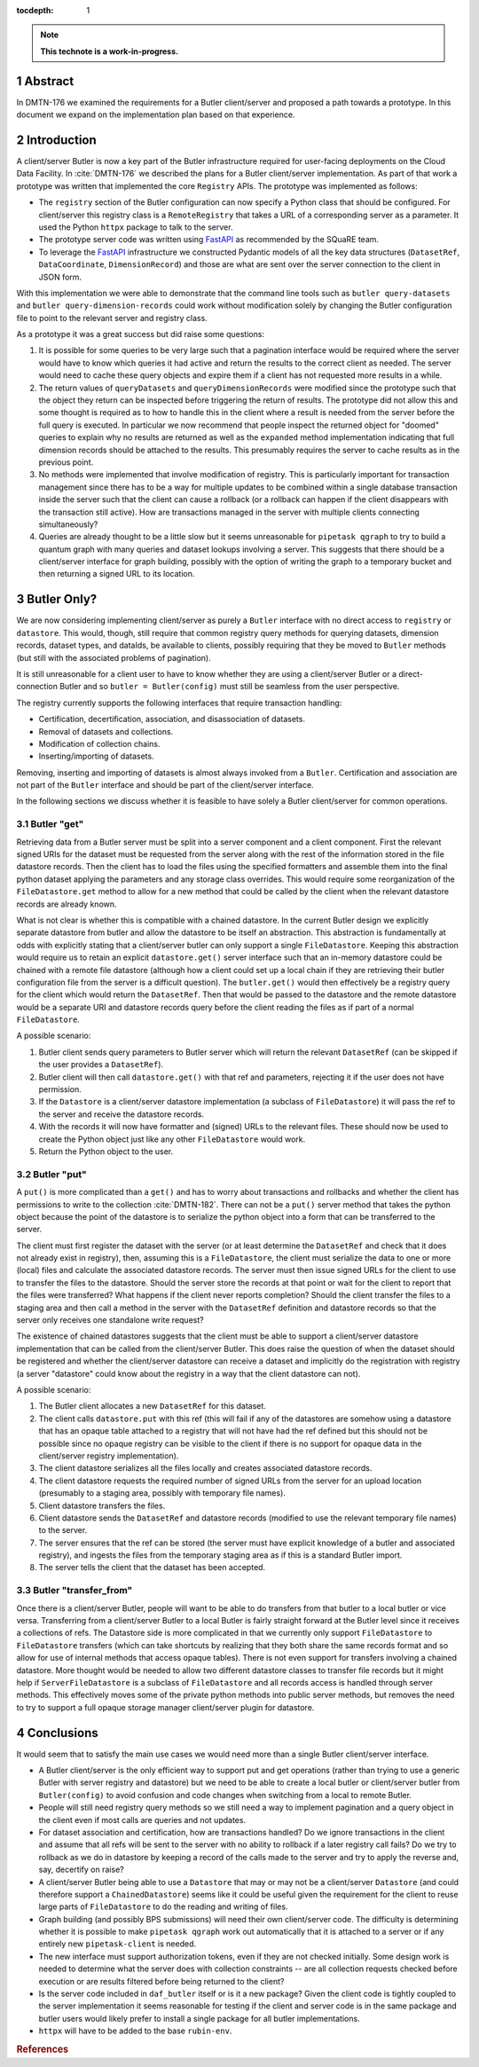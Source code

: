 :tocdepth: 1

.. sectnum::

.. Metadata such as the title, authors, and description are set in metadata.yaml

.. TODO: Delete the note below before merging new content to the main branch.

.. note::

   **This technote is a work-in-progress.**

Abstract
========

In DMTN-176 we examined the requirements for a Butler client/server and proposed a path towards a prototype. In this document we expand on the implementation plan based on that experience.

Introduction
============

A client/server Butler is now a key part of the Butler infrastructure required for user-facing deployments on the Cloud Data Facility.
In :cite:`DMTN-176` we described the plans for a Butler client/server implementation.
As part of that work a prototype was written that implemented the core ``Registry`` APIs.
The prototype was implemented as follows:

* The ``registry`` section of the Butler configuration can now specify a Python class that should be configured.
  For client/server this registry class is a ``RemoteRegistry`` that takes a URL of a corresponding server as a parameter.
  It used the Python ``httpx`` package to talk to the server.
* The prototype server code was written using FastAPI_ as recommended by the SQuaRE team.
* To leverage the FastAPI_ infrastructure we constructed Pydantic models of all the key data structures (``DatasetRef``, ``DataCoordinate``, ``DimensionRecord``) and those are what are sent over the server connection to the client in JSON form.

With this implementation we were able to demonstrate that the command line tools such as ``butler query-datasets`` and ``butler query-dimension-records`` could work without modification solely by changing the Butler configuration file to point to the relevant server and registry class.

As a prototype it was a great success but did raise some questions:

1. It is possible for some queries to be very large such that a pagination interface would be required where the server would have to know which queries it had active and return the results to the correct client as needed.
   The server would need to cache these query objects and expire them if a client has not requested more results in a while.
2. The return values of ``queryDatasets`` and ``queryDimensionRecords`` were modified since the prototype such that the object they return can be inspected before triggering the return of results.
   The prototype did not allow this and some thought is required as to how to handle this in the client where a result is needed from the server before the full query is executed.
   In particular we now recommend that people inspect the returned object for "doomed" queries to explain why no results are returned as well as the ``expanded`` method implementation indicating that full dimension records should be attached to the results.
   This presumably requires the server to cache results as in the previous point.
3. No methods were implemented that involve modification of registry.
   This is particularly important for transaction management since there has to be a way for multiple updates to be combined within a single database transaction inside the server such that the client can cause a rollback (or a rollback can happen if the client disappears with the transaction still active).
   How are transactions managed in the server with multiple clients connecting simultaneously?
4. Queries are already thought to be a little slow but it seems unreasonable for ``pipetask qgraph`` to try to build a quantum graph with many queries and dataset lookups involving a server.
   This suggests that there should be a client/server interface for graph building, possibly with the option of writing the graph to a temporary bucket and then returning a signed URL to its location.

Butler Only?
============

We are now considering implementing client/server as purely a ``Butler`` interface with no direct access to ``registry`` or ``datastore``.
This would, though, still require that common registry query methods for querying datasets, dimension records, dataset types, and dataIds, be available to clients, possibly requiring that they be moved to ``Butler`` methods (but still with the associated problems of pagination).

It is still unreasonable for a client user to have to know whether they are using a client/server Butler or a direct-connection Butler and so ``butler = Butler(config)`` must still be seamless from the user perspective.

The registry currently supports the following interfaces that require transaction handling:

* Certification, decertification, association, and disassociation of datasets.
* Removal of datasets and collections.
* Modification of collection chains.
* Inserting/importing of datasets.

Removing, inserting and importing of datasets is almost always invoked from a ``Butler``.
Certification and association are not part of the ``Butler`` interface and should be part of the client/server interface.

In the following sections we discuss whether it is feasible to have solely a Butler client/server for common operations.

Butler "get"
------------

Retrieving data from a Butler server must be split into a server component and a client component.
First the relevant signed URIs for the dataset must be requested from the server along with the rest of the information stored in the file datastore records.
Then the client has to load the files using the specified formatters and assemble them into the final python dataset applying the parameters and any storage class overrides.
This would require some reorganization of the ``FileDatastore.get`` method to allow for a new method that could be called by the client when the relevant datastore records are already known.

What is not clear is whether this is compatible with a chained datastore.
In the current Butler design we explicitly separate datastore from butler and allow the datastore to be itself an abstraction.
This abstraction is fundamentally at odds with explicitly stating that a client/server butler can only support a single ``FileDatastore``.
Keeping this abstraction would require us to retain an explicit ``datastore.get()`` server interface such that an in-memory datastore could be chained with a remote file datastore (although how a client could set up a local chain if they are retrieving their butler configuration file from the server is a difficult question).
The ``butler.get()`` would then effectively be a registry query for the client which would return the ``DatasetRef``.
Then that would be passed to the datastore and the remote datastore would be a separate URI and datastore records query before the client reading the files as if part of a normal ``FileDatastore``.

A possible scenario:

1. Butler client sends query parameters to Butler server which will return the relevant ``DatasetRef`` (can be skipped if the user provides a ``DatasetRef``).
2. Butler client will then call ``datastore.get()`` with that ref and parameters, rejecting it if the user does not have permission.
3. If the ``Datastore`` is a client/server datastore implementation (a subclass of ``FileDatastore``) it will pass the ref to the server and receive the datastore records.
4. With the records it will now have formatter and (signed) URLs to the relevant files.
   These should now be used to create the Python object just like any other ``FileDatastore`` would work.
5. Return the Python object to the user.


Butler "put"
------------

A ``put()`` is more complicated than a ``get()`` and has to worry about transactions and rollbacks and whether the client has permissions to write to the collection :cite:`DMTN-182`.
There can not be a ``put()`` server method that takes the python object because the point of the datastore is to serialize the python object into a form that can be transferred to the server.

The client must first register the dataset with the server (or at least determine the ``DatasetRef`` and check that it does not already exist in registry), then, assuming this is a ``FileDatastore``, the client must serialize the data to one or more (local) files and calculate the associated datastore records.
The server must then issue signed URLs for the client to use to transfer the files to the datastore.
Should the server store the records at that point or wait for the client to report that the files were transferred?
What happens if the client never reports completion?
Should the client transfer the files to a staging area and then call a method in the server with the ``DatasetRef`` definition and datastore records so that the server only receives one standalone write request?

The existence of chained datastores suggests that the client must be able to support a client/server datastore implementation that can be called from the client/server Butler.
This does raise the question of when the dataset should be registered and whether the client/server datastore can receive a dataset and implicitly do the registration with registry (a server "datastore" could know about the registry in a way that the client datastore can not).

A possible scenario:

1. The Butler client allocates a new ``DatasetRef`` for this dataset.
2. The client calls ``datastore.put`` with this ref (this will fail if any of the datastores are somehow using a datastore that has an opaque table attached to a registry that will not have had the ref defined but this should not be possible since no opaque registry can be visible to the client if there is no support for opaque data in the client/server registry implementation).
3. The client datastore serializes all the files locally and creates associated datastore records.
4. The client datastore requests the required number of signed URLs from the server for an upload location (presumably to a staging area, possibly with temporary file names).
5. Client datastore transfers the files.
6. Client datastore sends the ``DatasetRef`` and datastore records (modified to use the relevant temporary file names) to the server.
7. The server ensures that the ref can be stored (the server must have explicit knowledge of a butler and associated registry), and ingests the files from the temporary staging area as if this is a standard Butler import.
8. The server tells the client that the dataset has been accepted.

Butler "transfer_from"
----------------------

Once there is a client/server Butler, people will want to be able to do transfers from that butler to a local butler or vice versa.
Transferring from a client/server Butler to a local Butler is fairly straight forward at the Butler level since it receives a collections of refs.
The Datastore side is more complicated in that we currently only support ``FileDatastore`` to ``FileDatastore`` transfers (which can take shortcuts by realizing that they both share the same records format and so allow for use of internal methods that access opaque tables).
There is not even support for transfers involving a chained datastore.
More thought would be needed to allow two different datastore classes to transfer file records but it might help if ``ServerFileDatastore`` is a subclass of ``FileDatastore`` and all records access is handled through server methods.
This effectively moves some of the private python methods into public server methods, but removes the need to try to support a full opaque storage manager client/server plugin for datastore.

Conclusions
===========

It would seem that to satisfy the main use cases we would need more than a single Butler client/server interface.

* A Butler client/server is the only efficient way to support put and get operations (rather than trying to use a generic Butler with server registry and datastore) but we need to be able to create a local butler or client/server butler from ``Butler(config)`` to avoid confusion and code changes when switching from a local to remote Butler.
* People will still need registry query methods so we still need a way to implement pagination and a query object in the client even if most calls are queries and not updates.
* For dataset association and certification, how are transactions handled?
  Do we ignore transactions in the client and assume that all refs will be sent to the server with no ability to rollback if a later registry call fails?
  Do we try to rollback as we do in datastore by keeping a record of the calls made to the server and try to apply the reverse and, say, decertify on raise?
* A client/server Butler being able to use a ``Datastore`` that may or may not be a client/server ``Datastore`` (and could therefore support a ``ChainedDatastore``) seems like it could be useful given the requirement for the client to reuse large parts of ``FileDatastore`` to do the reading and writing of files.
* Graph building (and possibly BPS submissions) will need their own client/server code.
  The difficulty is determining whether it is possible to make ``pipetask qgraph`` work out automatically that it is attached to a server or if any entirely new ``pipetask-client`` is needed.
* The new interface must support authorization tokens, even if they are not checked initially.
  Some design work is needed to determine what the server does with collection constraints -- are all collection requests checked before execution or are results filtered before being returned to the client?
* Is the server code included in ``daf_butler`` itself or is it a new package?
  Given the client code is tightly coupled to the server implementation it seems reasonable for testing if the client and server code is in the same package and butler users would likely prefer to install a single package for all butler implementations.
* ``httpx`` will have to be added to the base ``rubin-env``.

.. _FastAPI: https://fastapi.tiangolo.com

.. Make in-text citations with: :cite:`bibkey`.
.. Uncomment to use citations
.. rubric:: References

.. bibliography:: local.bib lsstbib/books.bib lsstbib/lsst.bib lsstbib/lsst-dm.bib lsstbib/refs.bib lsstbib/refs_ads.bib
   :style: lsst_aa
